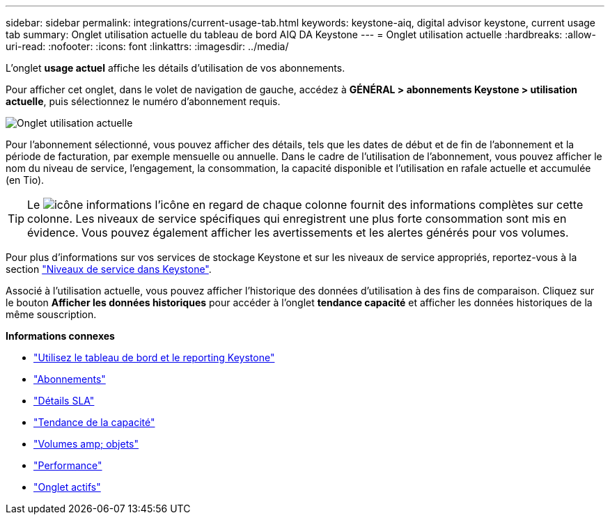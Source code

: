 ---
sidebar: sidebar 
permalink: integrations/current-usage-tab.html 
keywords: keystone-aiq, digital advisor keystone, current usage tab 
summary: Onglet utilisation actuelle du tableau de bord AIQ DA Keystone 
---
= Onglet utilisation actuelle
:hardbreaks:
:allow-uri-read: 
:nofooter: 
:icons: font
:linkattrs: 
:imagesdir: ../media/


[role="lead"]
L'onglet *usage actuel* affiche les détails d'utilisation de vos abonnements.

Pour afficher cet onglet, dans le volet de navigation de gauche, accédez à *GÉNÉRAL > abonnements Keystone > utilisation actuelle*, puis sélectionnez le numéro d'abonnement requis.

image:aiq-ks-dtls.png["Onglet utilisation actuelle"]

Pour l'abonnement sélectionné, vous pouvez afficher des détails, tels que les dates de début et de fin de l'abonnement et la période de facturation, par exemple mensuelle ou annuelle. Dans le cadre de l'utilisation de l'abonnement, vous pouvez afficher le nom du niveau de service, l'engagement, la consommation, la capacité disponible et l'utilisation en rafale actuelle et accumulée (en Tio).


TIP: Le image:icon-info.png["icône informations"] l'icône en regard de chaque colonne fournit des informations complètes sur cette colonne. Les niveaux de service spécifiques qui enregistrent une plus forte consommation sont mis en évidence. Vous pouvez également afficher les avertissements et les alertes générés pour vos volumes.

Pour plus d'informations sur vos services de stockage Keystone et sur les niveaux de service appropriés, reportez-vous à la section link:../concepts/service-levels.html["Niveaux de service dans Keystone"].

Associé à l'utilisation actuelle, vous pouvez afficher l'historique des données d'utilisation à des fins de comparaison. Cliquez sur le bouton *Afficher les données historiques* pour accéder à l'onglet *tendance capacité* et afficher les données historiques de la même souscription.

*Informations connexes*

* link:../integrations/aiq-keystone-details.html["Utilisez le tableau de bord et le reporting Keystone"]
* link:../integrations/subscriptions-tab.html["Abonnements"]
* link:../integrations/sla-details-tab.html["Détails SLA"]
* link:../integrations/capacity-trend-tab.html["Tendance de la capacité"]
* link:../integrations/volumes-objects-tab.html["Volumes  amp; objets"]
* link:../integrations/performance-tab.html["Performance"]
* link:../integrations/assets-tab.html["Onglet actifs"]

